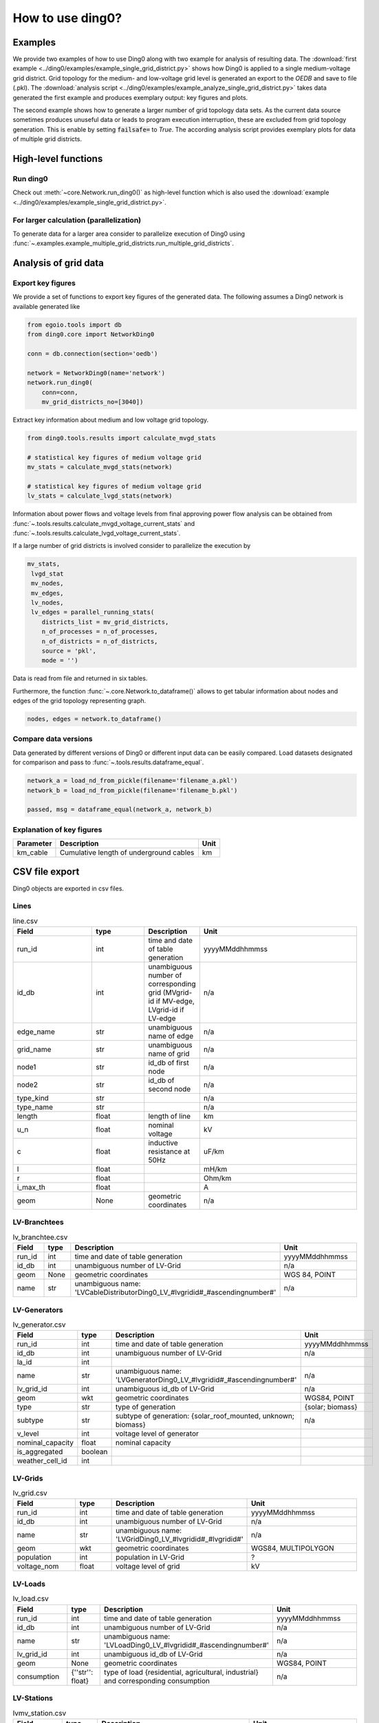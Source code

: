 .. _ding0-examples:

How to use ding0?
~~~~~~~~~~~~~~~~~

Examples
========

We provide two examples of how to use Ding0 along with two example for analysis
of resulting data. The
:download:`first example <../ding0/examples/example_single_grid_district.py>` shows how Ding0
is applied to a single medium-voltage grid district. Grid topology for the
medium- and low-voltage grid level is generated an export to the *OEDB* and
save to file (.pkl).
The :download:`analysis script <../ding0/examples/example_analyze_single_grid_district.py>`
takes data generated the first example and produces exemplary output: key
figures and plots.

The second example shows how to generate a larger number of grid topology data
sets.
As the current data source sometimes produces unuseful data or leads to program
execution interruption, these are excluded from grid topology generation. This
is enable by setting :code:`failsafe=` to `True`.
The according analysis script provides exemplary plots for data of multiple grid
districts.


High-level functions
====================

Run ding0
---------

Check out :meth:`~core.Network.run_ding0()` as high-level function which is also used the
:download:`example <../ding0/examples/example_single_grid_district.py>`.

For larger calculation (parallelization)
----------------------------------------

To generate data for a larger area consider to parallelize  execution of Ding0
using :func:`~.examples.example_multiple_grid_districts.run_multiple_grid_districts`.


Analysis of grid data
=====================

Export key figures
------------------

We provide a set of functions to export key figures of the generated data.
The following assumes a Ding0 network is available generated like

.. code-block:: python

    from egoio.tools import db
    from ding0.core import NetworkDing0

    conn = db.connection(section='oedb')

    network = NetworkDing0(name='network')
    network.run_ding0(
        conn=conn,
        mv_grid_districts_no=[3040])



Extract key information about medium and low voltage grid topology.

.. code-block:: python

    from ding0.tools.results import calculate_mvgd_stats

    # statistical key figures of medium voltage grid
    mv_stats = calculate_mvgd_stats(network)

    # statistical key figures of medium voltage grid
    lv_stats = calculate_lvgd_stats(network)

Information about power flows and voltage levels from final approving power flow
analysis can be obtained from
:func:`~.tools.results.calculate_mvgd_voltage_current_stats` and
:func:`~.tools.results.calculate_lvgd_voltage_current_stats`.

If a large number of grid districts is involved consider to parallelize the
execution by

.. code-block:: python

    mv_stats,
     lvgd_stat
     mv_nodes,
     mv_edges,
     lv_nodes,
     lv_edges = parallel_running_stats(
        districts_list = mv_grid_districts,
        n_of_processes = n_of_processes,
        n_of_districts = n_of_districts,
        source = 'pkl',
        mode = '')

Data is read from file and returned in six tables.

Furthermore, the function :func:`~.core.Network.to_dataframe()` allows to get
tabular information about nodes and edges of the grid topology representing
graph.

.. code-block:: python

    nodes, edges = network.to_dataframe()


Compare data versions
---------------------

Data generated by different versions of Ding0 or different input data can be
easily compared. Load datasets designated for comparison and pass to
:func:`~.tools.results.dataframe_equal`.

.. code-block:: python

    network_a = load_nd_from_pickle(filename='filename_a.pkl')
    network_b = load_nd_from_pickle(filename='filename_b.pkl')

    passed, msg = dataframe_equal(network_a, network_b)


Explanation of key figures
--------------------------

========= ======================================= ====
Parameter Description                             Unit
========= ======================================= ====
km_cable  Cumulative length of underground cables km
========= ======================================= ====


CSV file export
===============

Ding0 objects are exported in csv files.

Lines
-----
.. csv-table:: line.csv
   :header: "Field","type", "Description", "Unit"
   :widths: 15, 10, 10, 30

    "run_id", "int", "time and date of table generation", "yyyyMMddhhmmss"
    "id_db", "int","unambiguous number of corresponding grid (MVgrid-id if MV-edge, LVgrid-id if LV-edge", "n/a"
    "edge_name", "str", "unambiguous name of edge", "n/a"
    "grid_name", "str", "unambiguous name of grid", "n/a"
    "node1","str","id_db of first node","n/a"
    "node2","str","id_db of second node","n/a"
    "type_kind","str","","n/a"
    "type_name","str","","n/a"
    "length","float","length of line","km"
    "u_n","float","nominal voltage","kV"
    "c","float","inductive resistance at 50Hz","uF/km"
    "l","float","","mH/km"
    "r","float","","Ohm/km"
    "i_max_th","float","","A"
    "geom", "None","geometric coordinates", "n/a"


LV-Branchtees
-----------
.. csv-table:: lv_branchtee.csv
   :header: "Field","type", "Description", "Unit"
   :widths: 15, 10, 10, 30

    "run_id", "int", "time and date of table generation", "yyyyMMddhhmmss"
    "id_db", "int","unambiguous number of LV-Grid", "n/a"
    "geom", "None","geometric coordinates", "WGS 84, POINT"
    "name", "str", "unambiguous name: 'LVCableDistributorDing0_LV_#lvgridid#_#ascendingnumber#'", "n/a"


LV-Generators
-----------
.. csv-table:: lv_generator.csv
   :header: "Field","type", "Description", "Unit"
   :widths: 15, 10, 10, 30

    "run_id", "int", "time and date of table generation", "yyyyMMddhhmmss"
    "id_db", "int","unambiguous number of LV-Grid", "n/a"
    "la_id", "int", "", ""
    "name", "str", "unambiguous name: 'LVGeneratorDing0_LV_#lvgridid#_#ascendingnumber#'", "n/a"
    "lv_grid_id", "int","unambiguous id_db of LV-Grid", "n/a"
    "geom", "wkt","geometric coordinates", "WGS84, POINT"
    "type","str","type of generation","{solar; biomass}"
    "subtype","str","subtype of generation: {solar_roof_mounted, unknown; biomass}","n/a"
    "v_level","int","voltage level of generator",""
    "nominal_capacity","float","nominal capacity",""
    "is_aggregated", "boolean", "", ""
    "weather_cell_id", "int", "", ""

LV-Grids
-----------
.. csv-table:: lv_grid.csv
   :header: "Field","type", "Description", "Unit"
   :widths: 15, 10, 10, 30

    "run_id", "int", "time and date of table generation", "yyyyMMddhhmmss"
    "id_db", "int", "unambiguous number of LV-Grid", "n/a"
    "name", "str", "unambiguous name: 'LVGridDing0_LV_#lvgridid#_#lvgridid#'", "n/a"
    "geom", "wkt","geometric coordinates", "WGS84, MULTIPOLYGON"
    "population","int","population in LV-Grid","?"
    "voltage_nom","float","voltage level of grid","kV"

LV-Loads
-----------
.. csv-table:: lv_load.csv
   :header: "Field","type", "Description", "Unit"
   :widths: 15, 10, 10, 30

    "run_id", "int", "time and date of table generation", "yyyyMMddhhmmss"
    "id_db", "int", "unambiguous number of LV-Grid", "n/a"
    "name", "str", "unambiguous name: 'LVLoadDing0_LV_#lvgridid#_#ascendingnumber#'", "n/a"
    "lv_grid_id", "int","unambiguous id_db of LV-Grid", "n/a"
    "geom", "None", "geometric coordinates", "WGS84, POINT"
    "consumption","{''str'': float}","type of load {residential, agricultural, industrial} and corresponding consumption", "n/a"


LV-Stations
-----------
.. csv-table:: lvmv_station.csv
   :header: "Field","type", "Description", "Unit"
   :widths: 15, 10, 10, 30

    "run_id", "int", "time and date of table generation", "yyyyMMddhhmmss"
    "id_db", "int", "unambiguous number of LV-Grid", "n/a"
    "geom", "wkt", "geometric coordinates", "WGS84, POINT"
    "name", "str", "unambiguous name: 'LVStationDing0_MV_#mvgridid#_#lvgridid#'", "n/a"


LV-Transformers
-----------
.. csv-table:: lv_transformer.csv
   :header: "Field","type", "Description", "Unit"
   :widths: 15, 10, 10, 30

    "run_id", "int", "time and date of table generation", "yyyyMMddhhmmss"
    "id_db", "int","unambiguous number of LV-Grid", "n/a"
    "geom", "wkt","geometric coordinates", "WGS84 POINT"
    "name", "str", "unambiguous name: 'TransformerDing0_LV_#mvgridid#_#lvgridid#'", "n/a"
    "voltage_op","float","","kV"
    "s_nom","float","nominal apparent power","kVA"
    "x","float","","Ohm"
    "r","float","","Ohm"


LV-Grids
-----------
.. csv-table:: mvlv_mapping.csv
   :header: "Field","type", "Description", "Unit"
   :widths: 15, 10, 10, 30

    "run_id", "int", "time and date of table generation", "yyyyMMddhhmmss"
    "lv_grid_id", "int","unambiguous number of LV-Grid", "n/a"
    "lv_grid_name", "str", "unambiguous name: 'LVGridDing0_LV_#lvgridid#_#lvgridid#'", "n/a"
    "mv_grid_id", "int","unambiguous number of MV-Grid", "n/a"
    "mv_grid_name", "str", "unambiguous name: 'MVGridDing0_MV_#mvgridid#_#mvgridid#'", "n/a"


MV-Branchtees
-----------
.. csv-table:: mv_branchtee.csv
   :header: "Field","type", "Description", "Unit"
   :widths: 15, 10, 10, 30

    "run_id", "int", "time and date of table generation", "yyyyMMddhhmmss"
    "id_db", "int","unambiguous id_db of MV-Grid", "n/a"
    "name", "str", "unambiguous name: 'MVCableDistributorDing0_MV_#mvgridid#_#ascendingnumber#'", "n/a"
    "geom", "wkt","geometric coordinates", "WGS84, POINT"

MV-Generators
-----------
.. csv-table:: mv_generator.csv
   :header: "Field","type", "Description", "Unit"
   :widths: 15, 10, 10, 30


    "run_id", "int", "time and date of table generation", "yyyyMMddhhmmss"
    "id_db", "int", "unambiguous number of MV-Grid", "n/a"
    "name", "str", "unambiguous name: 'MVGeneratorDing0_MV_#mvgridid#_#ascendingnumber#'", "n/a"
    "geom", "wkt", "geometric coordinates", "WGS84, POINT"
    "type", "str", "type of generation: {solar; biomass}", "n/a"
    "subtype", "str", "subtype of generation: {solar_ground_mounted, solar_roof_mounted, unknown; biomass, biogas}", "n/a"
    "v_level", "int", "voltage level of generator", ""
    "nominal_capacity", "float", "nominal capacity", ""
    "weather_cell_id", "int", "", ""
    "is_aggregated", "boolean", "", ""


MV-Grids
-----------
.. csv-table:: mv_grid.csv
   :header: "Field","type", "Description", "Unit"
   :widths: 15, 10, 10, 30

    "run_id", "int", "time and date of table generation", "yyyyMMddhhmmss"
    "id_db", "int","unambiguous number of LV-Grid", "n/a"
    "name", "str", "unambiguous name: 'MVGridDing0_MV_#mvgridid#_#mvgridid#'", "n/a"
    "geom", "wkt","geometric coordinates", "WGS84, MULTIPOLYGON"
    "population","int","population in LV-Grid","?"
    "voltage_nom","float","voltage level of grid","kV"


MV-Loads
-----------
.. csv-table:: mv_load.csv
   :header: "Field","type", "Description", "Unit"
   :widths: 15, 10, 10, 30

    "run_id", "int", "time and date of table generation", "yyyyMMddhhmmss"
    "id_db", "int","unambiguous number of MV-Grid", "n/a"
    "name", "str", "unambiguous name: 'MVLoadDing0_MV_#mvgridid#_#ascendingnumber#'", "n/a"
    "geom", "wkt","geometric coordinates", "WGS84, POLYGON"
    "consumption","{''str'': float}","type of load {retail, residential, agricultural, industrial} and corresponding consumption","n/a"
    "is_aggregated", "boolean", "True if load is aggregated load, else False", "n/a"


MV-Stations
-----------
.. csv-table:: mvhv_station.csv
   :header: "Field","type", "Description", "Unit"
   :widths: 15, 10, 10, 30

    "run_id", "int", "time and date of table generation", "yyyyMMddhhmmss"
    "id_db", "int","unambiguous number of MV-Grid", "n/a"
    "name", "str", "unambiguous name: 'MVStationDing0_MV_#mvgridid#_#mvgridid#'", "n/a"
    "geom", "wkt","geometric coordinates", "WGS84, POINT"


MV-Transformers
-----------
.. csv-table:: lv_transformer.csv
   :header: "Field","type", "Description", "Unit"
   :widths: 15, 10, 10, 30

    "run_id", "int", "time and date of table generation", "yyyyMMddhhmmss"
    "id_db", "int","unambiguous number of LV-Grid", "n/a"
    "name", "str", "unambiguous name: 'TransformerDing0_MV_#mvgridid#_#mvgridid#'", "n/a"
    "geom", "wkt","geometric coordinates", "WGS84, POINT"
    "voltage_op","float","","kV"
    "s_nom","float","nominal apparent power","kVA"
    "x","float","","Ohm"
    "r","float","","Ohm"
